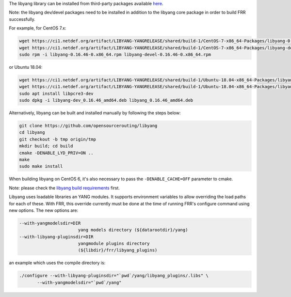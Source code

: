The libyang library can be installed from third-party packages available `here
<https://ci1.netdef.org/browse/LIBYANG-YANGRELEASE/latestSuccessful/artifact>`_.

Note: the libyang dev/devel packages need to be installed in addition
to the libyang core package in order to build FRR successfully.

For example, for CentOS 7.x:

.. code-block:: shell

   wget https://ci1.netdef.org/artifact/LIBYANG-YANGRELEASE/shared/build-1/CentOS-7-x86_64-Packages/libyang-0.16.46-0.x86_64.rpm
   wget https://ci1.netdef.org/artifact/LIBYANG-YANGRELEASE/shared/build-1/CentOS-7-x86_64-Packages/libyang-devel-0.16.46-0.x86_64.rpm
   sudo rpm -i libyang-0.16.46-0.x86_64.rpm libyang-devel-0.16.46-0.x86_64.rpm

or Ubuntu 18.04:

.. code-block:: shell

   wget https://ci1.netdef.org/artifact/LIBYANG-YANGRELEASE/shared/build-1/Ubuntu-18.04-x86_64-Packages/libyang-dev_0.16.46_amd64.deb
   wget https://ci1.netdef.org/artifact/LIBYANG-YANGRELEASE/shared/build-1/Ubuntu-18.04-x86_64-Packages/libyang_0.16.46_amd64.deb
   sudo apt install libpcre3-dev
   sudo dpkg -i libyang-dev_0.16.46_amd64.deb libyang_0.16.46_amd64.deb

Alternatively, libyang can be built and installed manually by following
the steps below:

.. code-block:: shell

   git clone https://github.com/opensourcerouting/libyang
   cd libyang
   git checkout -b tmp origin/tmp
   mkdir build; cd build
   cmake -DENABLE_LYD_PRIV=ON ..
   make
   sudo make install

When building libyang on CentOS 6, it's also necessary to pass the
``-DENABLE_CACHE=OFF`` parameter to cmake.

Note: please check the `libyang build requirements
<https://github.com/CESNET/libyang/blob/master/README.md#build-requirements>`_
first.

Libyang uses loadable libraries an YANG modules.  It supports
environment variables to allow overriding the load paths for each of
these. With FRR, this override currently must be done at the time of
running FRR's configure command using new options. The new options are:

.. code-block:: shell

   --with-yangmodelsdir=DIR
                          yang models directory (${datarootdir}/yang)
   --with-libyang-pluginsdir=DIR
                          yangmodule plugins directory
                          (${libdir}/frr/libyang_plugins)

an example which uses the compile directory is:

.. code-block:: shell

   ./configure --with-libyang-pluginsdir="`pwd`/yang/libyang_plugins/.libs" \
          --with-yangmodelsdir="`pwd`/yang"
